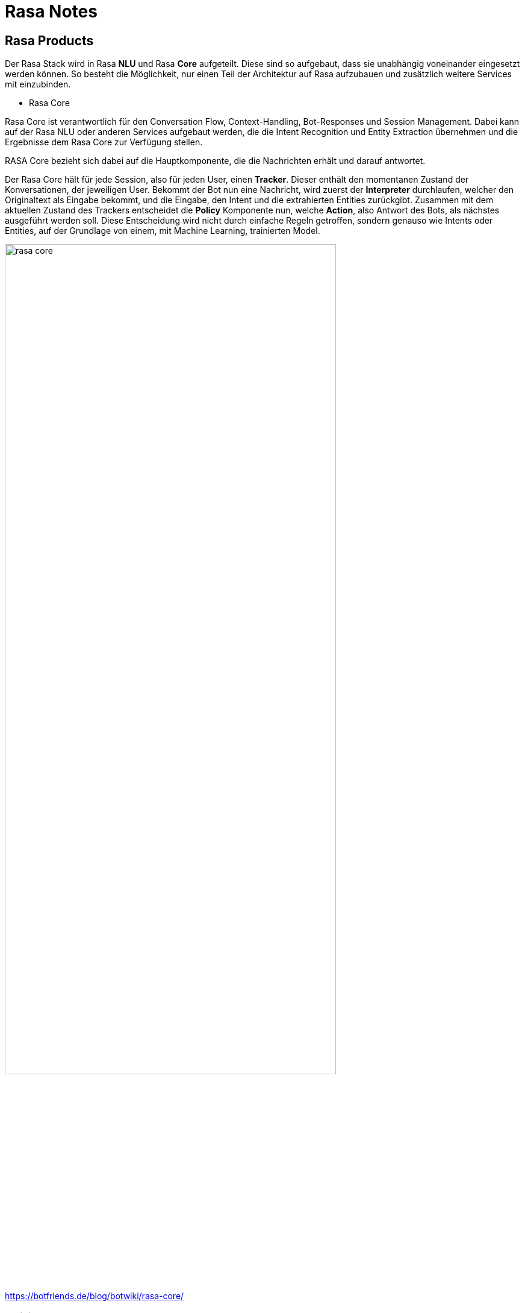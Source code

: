 ifndef::imagesdir[:imagesdir: ./images]

= Rasa Notes

== Rasa Products

Der Rasa Stack wird in Rasa *NLU* und Rasa *Core* aufgeteilt. Diese sind so aufgebaut, dass sie unabhängig voneinander eingesetzt werden können. So besteht die Möglichkeit, nur einen Teil der Architektur auf Rasa aufzubauen und zusätzlich weitere Services mit einzubinden.

* Rasa Core

Rasa Core ist verantwortlich für den Conversation Flow, Context-Handling, Bot-Responses und Session Management. Dabei kann auf der Rasa NLU oder anderen Services aufgebaut werden, die die Intent Recognition und Entity Extraction übernehmen und die Ergebnisse dem Rasa Core zur Verfügung stellen.

RASA Core bezieht sich dabei auf die Hauptkomponente, die die Nachrichten erhält und darauf antwortet.

Der Rasa Core hält für jede Session, also für jeden User, einen *Tracker*. Dieser enthält den momentanen Zustand der Konversationen, der jeweiligen User. Bekommt der Bot nun eine Nachricht, wird zuerst der *Interpreter* durchlaufen, welcher den Originaltext als Eingabe bekommt, und die Eingabe, den Intent und die extrahierten Entities zurückgibt. Zusammen mit dem aktuellen Zustand des Trackers entscheidet die *Policy* Komponente nun, welche *Action*, also Antwort des Bots, als nächstes ausgeführt werden soll. Diese Entscheidung wird nicht durch einfache Regeln getroffen, sondern genauso wie Intents oder Entities, auf der Grundlage von einem, mit Machine Learning, trainierten Model.

ifdef::backend-html5,backend-revealjs[image:rasa-core.png[width=80%]]

https://botfriends.de/blog/botwiki/rasa-core/

=== Policies

Der Assistent benützt Policies um zu entscheiden, welche Action als nächstes ausgeführt werden soll. Es gibt machine-learning und rule-based policies.

Hierbei kann man die Policies beispielsweise ändern. Dies macht man in der `config.yml` Datei.

https://rasa.com/docs/rasa/policies/

Bei den Policies gibt es unterschiedliche Priorities, die dann zum Einsatz kommen, wenn mehrere Policies dieselbe Confidence vorhergesagt haben.

https://rasa.com/docs/rasa/policies#policy-priority

==== TED Policy

Die TED Policy steht für Transformer Embedding Dialogue Policy und wird meistens standardmäßig verwendet.

Bei jedem Dialog bekommt die TED Policy drei Informationen als Input. Die Message des Users, die vorherige Action die vorhergesagt wurde und Slots und aktive Forms. Dann werden diese in den Dialogue Transformer Encoder gepackt und anschließend werden sogenannte Dense Layer verwendet. Danach wird die Ähnlichkeit zwischen den System Actions und dem Dialogue Embedding berechnet und zum Schluss werden noch CRF Algorithmen verwendet, um Entities zu erkennen.

https://rasa.com/docs/rasa/policies#ted-policy

* Rasa NLU

Rasa NLU hat grundsätzlich zwei Hauptaufgaben.

Zum einen wäre da die *Intent Recognition* und die *Entity Recognition*.

Die Intent Recognition, ist die Erkennung der Nutzer-Absichten. Dazu muss die NLU mit ausreichend Utterances, also Responses trainiert werden. Dabei gibt die NLU alle zugehörigen Intents geordnet nach dem Confidence Score zurück. Rasa verfügt demnach über ein Multi Intent Matching.

Außerdem gibt es noch die Entity Recognition, die dafür zuständig ist Entities, also wichtige Informationen, aus natürlicher Sprache zu extrahieren.

ifdef::backend-html5,backend-revealjs[image:rasa_nlu.png[]]

https://botfriends.de/blog/botwiki/rasa-nlu/

Der Aufbau der NLU ist vollständig konfigurierbar mithilfe der sogenannten *Pipeline*.

== NLU Pipeline

Rasa Open Source bietet bei der Initialisierung des Projekts eine Standard-NLU-Konfiguration.

In Rasa Open Source werden eingehende Nachrichten von einer Reihe von Komponenten verarbeitet. Diese Komponenten werden nacheinander in einer sogenannten Processing Pipeline ausgeführt, die im `config.yml` File definiert ist. Wenn man eine NLU-Pipeline auswählt, kann man allerdings sein Model anpassen und an das Dataset verfeinern.

Auf diesem Bild sind alle Komponenten und der Lifecycle zu sehen:

ifdef::backend-html5,backend-revealjs[image:component-lifecycle.png[]]
https://rasa.com/docs/rasa/tuning-your-model

Bevor die erste Komponente mit der Create-Funktion erstellt wird, wird ein sogenannter Kontext erstellt (der nichts anderes als ein Python-dict ist). Dieser Kontext wird verwendet, um Informationen zwischen den Komponenten zu übergeben. Beispielsweise kann eine Komponente Merkmalsvektoren für die Trainingsdaten berechnen, diese im Kontext speichern und eine andere Komponente kann diese Merkmalsvektoren aus dem Kontext abrufen und eine Intent Klassifikation durchführen.

Zunächst wird der Kontext mit allen Konfigurationswerten gefüllt, die Pfeile im Bild zeigen die Aufrufreihenfolge und visualisieren den Pfad des übergebenen Kontexts. Nachdem alle Komponenten trainiert und beibehalten wurden, wird das finale context dictionary verwendet, um die Metadaten des Models beizubehalten.

http://35.196.60.7/docs/nlu/0.14.4/choosing_pipeline/#component-lifecycle

ifdef::backend-html5,backend-revealjs[image:pipeline.png[]]
https://www.udemy.com/course/learn-to-build-incredible-ai-chatbots-using-rasa/

=== Arten von NLU Pipelines

Es gibt verschiedene bereits konfigurierte Pipelines.

Grundsätzlich ist zwischen Pipelines zu unterscheiden, indem man sich informiert, ob sie `pre-trained word vectors` verwenden oder nicht.

==== Beispiele für Pipelines mit pre-trained word vectors

Der Vorteil von Pipelines, die pre-trained word vectors verwendet ist, dass diese bereits aus der jeweiligen Sprache word vectors besitzen. Somit weiß das Model beispielsweise, dass Äpfel und Birnen ähnlich sind ohne, dass dies in den Intents irgendwo spezifiert werden muss.


[source,]
----
language: "de"

pipeline: "spacy_sklearn"
----

Die SpaCy Pipeline verwendet pre-trained word vectors von GloVe oder fastText.

Es gibt außerdem auch noch Pipelines von `MITIE`. Diese verwendet `MITIE` als Source für die word vectors. Ein Vorteil von MITIE ist, dass man hier auch seine eigenen word vectors trainieren kann, indem man einen Corpus von Wikipedia oder ähnlichen Seiten verwendet. Allerdings wird MITIE meistens nicht empfohlen und es könnte auch sein, dass MITIE demnächstet deprecated sein wird.

[source,]
----
language: "de"

pipeline: "mitie_sklearn"
----

==== Beispiele für Pipelines ohne pre-trained word vectors

Der Vorteil von Pipelines ohne pre-trained word vectors ist, dass diese speziell auf den Fachbereich angepasst sind, für den man den Chatbot entwickelt.

Als Beispiel kann man die Wörter "balance" und "symmetry" aus dem Englischen sehen. Diese Wörter sind eng miteinander verwandt. Allerdings kann im Kontext von Banken das Wort "balance" auch mit "cash" verwandt sein. Bei einem pre-trained Model würden diese Wortvektoren nicht nah aneinander liegen, aber wenn man einen Chatbot hat der nur Intents besitzt, die mit Banken und Rechnungswesen zu tun haben, werden diese zwei Wörter "balance" und "cash" ohne pre-trained word vectors als ähnlich erkannt werden.

Außerdem benutzen diese Pipelines kein sprach-spezifisches Model und somit kann man sie in allen Sprachen verwenden, die tokenisiert werden kann.


[source,]
----
language: "de"

pipeline: "tensorflow_embedding"
----

Der Bag-of-word-vectors Ansatz ist zwar sehr gut aber leider auch nicht perfekt. Ein Problem davon ist, dass er oftmals keine fachspezifischen Begriffe kennt und außerdem können Typos nicht als Wortvektoren gelernt werden. Außerdem ist das Problem bei pre-trained word vectors, dass zehntausende Vektoren gespeichert werden, die vermutlich nie verwendet werden.

Mit dem Tensorflow-Embedding macht man im Grunde genommen genau das Gegenteil. Diese Pipeline verwendet keine pre-trained vectors und sollte mit jeder Sprache verwendet werden können. Diese Pipeline lernt Embeddings für die Intents und für die Wörter und die Embeddings werden verwendet um die Ähnlichkeit zwischen dem Input und den Intents zu ermitteln.

https://medium.com/rasa-blog/supervised-word-vectors-from-scratch-in-rasa-nlu-6daf794efcd8

http://35.196.60.7/docs/nlu/0.14.4/choosing_pipeline/

Alle Komponenten der Pipeline können hier eingesehen werden:

https://rasa.com/docs/rasa/components

https://rasahq.github.io/rasa-nlu-examples/

=== DIETClassifier

DIET steht für "Dual Intent and Entity Transformer" der Name ist schon relativ vielsagend, DIET kann Intents klassifizieren und Entities erkennen.

Was bedeutet eigentlich Klassifizieren und was macht ein "Classifier" überhaupt?

ifdef::backend-html5,backend-revealjs[image:classifiers.png[]]

Ein Classifier nimmt den User Input und findet den passenden Intent aus unserem NLU.yml file dazu, ohne DIET würde man noch einen Entity Extractor brauchen, der aus dem Input Entities extrahiert jedoch kann DIET dies auch.

In dem Beispiel vom Bild oben würden wir dank DIET wissen wie der Intent lautet und das der Name Vincet

=== FallbackClassifier

Den `FallbackClassifier` verwendet man um mit Nachrichten umzugehen, bei denen nur eine sehr niedrige Confidence vorhergesagt wurde. In diesem Fall wird dann ein Intent mit dem Namen `nlu_fallback` vorhergesagt, welchen man dann behandeln kann und beispielsweise als Antwort immer definiert, dass der User seine Nachricht neu formulieren soll.

Die Confidence wird hierbei auf den Wert gesetzt welcher im `Threshold` angegeben wird.

[source,]
----
pipeline:
- name: FallbackClassifier
  threshold: 0.7
----

https://rasa.com/docs/rasa/fallback-handoff/#nlu-fallback

https://rasa.com/docs/rasa/components#fallbackclassifier

=== CRFEntityExtractor

ifdef::backend-html5,backend-revealjs[image:extractor.PNG[]]

=== Policy
Eine Policy sind die Techniken die beachtet werden wie der Bot dem User antwortet.

ifdef::backend-html5,backend-revealjs[image:policy.PNG[]]

Falls mehrere policies eine Antwort mit derselben Genauigkeit hätten, wird nach der Priorität die Antwort gewählt:

ifdef::backend-html5,backend-revealjs[image:policyPriority.PNG[]]


==== Rule Policy

Wenn man das rule.yml file und die rules die daran stehen benutzen will, muss man die Rule Policy bei den policies einstellen diese ist jedoch sowieso standard mäßig an

ifdef::backend-html5,backend-revealjs[image:rule.PNG[]]

==== TED Policy

Die TED Policy ist eine ML Policy die sich vorhergehende Aktionen ansieht, um die nächste Antwort zu bestimmen

ifdef::backend-html5,backend-revealjs[image:ted.PNG[]]

=== Comparing NLU Pipelines

You can compare two NLU pipelines by using this command

[source,]
----
rasa test nlu --nlu data/nlu.yml --config config_1.yml config_2.yml
----

There are two parts:

* Training

This module allows you to train models on your own data. Having your own data to train allows you to develop a NLU that is business specific.

* Server

This module serves as the training model to the chatbot. It can be hosted as an API service and runs at the back end.

The message is basically handled at two stages: one at the Core
module, which manages the conversation, and one at the NLU module,
which provides the essential language services.

ifdef::backend-html5,backend-revealjs[image:rasa-core-nlu.png[width=80%]]

**Singh, Abhishek, Ramasubramanian, Karthik, Shivam, Shrey**: Building an Enterprise Chatbot
Work with Protected Enterprise Data Using Open Source Frameworks **ISBN**: https://isbnsearch.org/isbn/9781484250341[978-1-4842-5034-1]

https://botfriends.de/blog/botwiki/rasa/

https://botfriends.de/blog/botwiki/rasa-nlu/

=== Rasa Open Source

=== Rasa Enterprise

=== Rasa X


== Installation

. Create your directory
. Install Python
. Create a virtual environment (optional but recommended)
. Install Rasa Open Source

[source,]
----
sudo apt update
sudo apt install python3-dev python3-pip python3-venv
----

Create a virtual environment (optional but recommended)

[source,]
----
python3 -m venv ./venv
source ./venv/bin/activate
----

Install Rasa Open Source

[source,]
----
pip3 install -U pip
pip3 install rasa
----

Um nun zu festzustellen, ob Rasa installiert ist kann man zum Beispiel `--version` nutzen um die installierten Version von `Rasa`, `Rasa SDK`, `Rasa X` und `Python` zu sehen.

[source,]
----
rasa --help
rasa --version

# zum Beispiel
Rasa Version      :         2.8.3
Minimum Compatible Version: 2.8.0
Rasa SDK Version  :         2.8.1
Rasa X Version    :         0.39.3
Python Version    :         3.8.8
Operating System  :         Linux-5.11.0-36-generic-x86_64-with-glibc2.10
Python Path       :         /home/lukas/anaconda3/bin/python
----

=== Additional Dependencies

Man kann bei Rasa auch andere Machine Learning Algorithmen, wie `spaCy` oder `MITIE` verwenden. Um diese zu installieren, verwendet man folgende Befehle:

- SpaCy

[source,]
----
pip3 install rasa[spacy]
python3 -m spacy download de_core_web_md
----

- MITIE

[source,]
----
pip3 install git+https://github.com/mit-nlp/MITIE.git
pip3 install rasa[mitie]
----

Oder um alle Dependencies zu installieren kann man auch optional folgenden Befehl verwenden:

[source,]
----
pip3 install rasa[full]
----

=== Conda

Conda ist ein Open-Source-Paketmanager der sowohl auf Windows, macOS und Linux läuft. Außerdem ist Conda auch ein environment manager mit dem man leicht environments erzeugen und wechseln kann, wenn man beispielsweise für eine bestimmte Anwendung eine andere Version eines Packages braucht.

In diesem Fall wurde Conda verwendet, da es beim Trainieren von Rasa Probleme und folgende Fehlermeldung beim Starten gab und ein möglicher Lösungsansatz dafür ist, dass man statt `pip` Conda verwendet.

[source,]
----
...
AttributeError: module ‘tensorflow.python.keras.engine.training’ has no attribute ‘enable_multi_worker’
----

https://forum.rasa.com/t/module-tensorflow-python-keras-engine-training-has-no-attribute-enable-multi-worker/41502

==== Installation

Falls man nach der Installation von Conda immer noch folgende Fehlermeldung bekommt, muss man noch Conda zum Path hinzufügen.

[source,]
----
conda: command not found
----

Dies macht man folgendermaßen:

[source,]
----
export PATH="/home/username/anaconda3/bin/:$PATH"
----

https://stackoverflow.com/questions/35246386/conda-command-not-found

==== Environment erstellen

Um ein Environment zu erstellen, müssen folgende Befehle ausgeführt werden:

[source,]
----
conda create --name rasa_env python=3.7
conda activate rasa_env
----

https://conda.io/projects/conda/en/latest/user-guide/tasks/manage-environments.html

Anschließend müssen Rasa und alle gewünschten Packages installiert werden.

Zum Beispiel Rasa X mit dem folgendem Befehl:

[source,]
----
pip install --use-deprecated=legacy-resolver rasa-x --extra-index-url https://pypi.rasa.com/simple
----

In diesem Fall wird die alte Logik von pip verwendet, da die Installation mit `pip 21` stecken bleibt.

== Create the project

- To initalize to project you need to run

[source,]
----
rasa init
----

ifdef::backend-html5,backend-revealjs[image:rasa_init.png[]]

You can also use Docker for this. The only difference with this is that you'll be running Rasa inside a Docker container.

[source,]
----
docker run -v $(pwd):/app rasa/rasa:2.8.0-full init --no-prompt
----

- After that you can open the project in your preferred IDE.

- To start a server with your trained model you use

[source,]
----
rasa run
----

== Train your bot

=== Add new intents

Intents are stored in the `data/nlu.md` file.
The syntax to create a new intent is as following:

[source,]
----
## intent:<intent name>
- <phrase 1>
- <phrase 2>
- <phrase 3>
----

If you're using a newer version of Rasa you'll have a `nlu.yml` file insead

[source,]
----
- intent: <intent name>
  examples: |
    - <phrase 1>
    - <phrase 2>
    - <phrase 3>
----

Now to identify these new intents you have to add them to the list found
in your `domain.yml` file.

[source,]
----
intents:
  - greet
  - goodbye
  - affirm
  - deny
  - mood_great
  - mood_unhappy
  - bot_challenge
  - <your newly created intent>
  ...
----

=== Add responses

To add responses the chatbot should give go to the `domain.yml` file. 
The syntax for adding a new response looks like this:

[source,]
----
responses:
  utter_greet:
  - text: "Hey! How are you?"
  
  utter_<name of your response>:
  - text: "<text>"
    image: "<img link>"
  ...
----

=== Create stories

To use your created intents and responses you have to define so-called 
`stories` in your `data/stories.yml` file.

The syntax for markdown looks like this:

[source,]
----
## <name of your story>
* <name of the intent that is triggered>
  - <response that should be provided>
----

And this is the syntax for yml files:

[source,]
----
- story: <name of your story>
  steps:
    - intent: <name of the intent that is triggered>
    - action: <response that should be provided>
    - intent: <name of the intent that is triggered>
    - action: <response that should be provided>
    ...
----

=== Run your new stories

Um zu überprüfen ob alles richtig gemacht wurde kann man den Befehl `validate` nützen, welcher angibt ob es irgendwelche Fehler im Projekt gibt.

[source,]
----
rasa data validate
----

Um das neue Model zu nutzen muss man dieses zuerst neu trainieren. Dies ermöglicht es dem Model alle neuen Dinge, die wir gerade implementiert im `data/stories.yml` und `domain.yml` File zu lernen.

Um sein Model zu trainieren benützt man folgenden Befehl:

[source,]
----
rasa train
----

Um alle Optionen und Flags für den Trainingscommand zu erfahren kann man sich `--help` zur Hilfe nehmen.

[source,]
----
rasa train --help
----

Danach kann man den Server starten und eine neue Chat-Session starten, indem man den `rasa shell` nützt.

[source,]
----
rasa shell
----

Now you can start asking your bot your new defined questions. Keep in mind that the text doesn't have to be exactly like you wrote it and that the assistant will still be able to recognize it even with a few differences.

ifdef::backend-html5,backend-revealjs[image:rasa_shell.png[]]

=== Andere CLI Befehle

Um eine interaktive Lernsession mit dem Bot zu starten, verwendet man den Befehl `rasa interactive`. Dabei wird einem in der Konsole ständig angezeigt, wie der Bot nun reagieren würde und man kann ihm direkt Feedback geben, ob die folgende Aktion richtig oder falsch ist.

[source,]
----
rasa interactive
----

ifdef::backend-html5,backend-revealjs[image:rasa-interactive.png[]]

== Komponenten

=== Intents

`Intents` sind die Absichten hinter der Nachricht des Benutzers. Als Intents werden also alle möglichen Beispielssätze definiert, die
ein Benutzer sagen könnte um eine bestimmte Absicht auszudrücken.

`Intents` werden in dem `nlu.yml` File wie folgt angegeben:

[source,]
----
## intent:<intent name>
- <phrase 1>
- <phrase 2>
- <phrase 3>
----

=== Responses

`Responses` sind die Antworten, die vom Bot gegeben werden, wenn ein bestimmter `Intent` erkannt wurde.

`Responses` fügt man in seinem `domain.yml` File wie folgt ein:

[source,]
----
responses:
  utter_greet:
  - text: "Hey! How are you?"

  utter_<name of your response>:
  - text: "<text>"
    image: "<img link>"
  ...
----

=== Slots

Slots are the bot's memory. They are key-value pairs and can be used to store information the user provided, similar to entities, like locations or information about the outside world.

In this example we are using slots for a form. 

The syntax for creating a slot inside the `domain.yml` file is as follows:

[source,]
----
slots:
  slot_name: <slot name>
    type: <type>
----

=== Entities

Entities are structured pieces of information inside a user message like for example a location or a job or a name.

In your `domain.yml` file you write:

[source,]
----
entities:
  - <entity name>
  - <entity name>
----

Um die Entities in den Intents anzugeben, verwendet man folgende Syntax:

[source,]
----
Hallo mein Name ist [Lukas](name).
Ich hätte gerne eine [große](size) [Pizza](meal)
----

==== Entity Roles

Um die Entities in den Intents anzugeben, verwendet man folgende Syntax:

[source,]
Entity Roles können sinnvoll in manchen Szenarien sein. Zum Beispiel bei folgendem Satz:

[source,]
----
Buche einen Flug von [Linz](city) nach [London](city).
----

In diesem Fall sind sowohl `Linz` als auch `London` zwar richtig gekennzeichnet als `city` Entity, allerdings reicht
diese Information noch nicht aus, damit der Chatbot richtig reagieren kann.

Hierbei wäre es praktisch, wenn man noch angibt, welche dieser zwei Städte das Ziel und welche der Abflugsort ist.

Um die Entities in den Intents anzugeben, verwendet man folgende Syntax:

[source,]
Dies macht man mit `Entity Roles`.

==== Entity Groups

`Entity Groups` können genutzt werden, wenn man Entites miteinander gruppieren möchte.

Dies kann zum Beispiel hier sinnvoll sein:

[source,]
----
Ich hätte gerne eine große [Pizza](meal) mit [Pilzen](topping) und eine [Salami](topping) [Pizza](meal).
----

Bei der Gruppe muss hier erkannt werden, welche zwei Entites zusammen gehören:

[source,]
----
Ich hätte gerne eine große [Pizza](meal) mit [Pilzen](topping) und eine [Salami](topping) [Pizza](meal).
Group 1: [Pizza](meal) [Pilzen](topping)
Group 2: [Salami](topping) [Pizza](meal)
----

==== Nutzung von Entity Roles und Entity Groups

TIP: Um diese Features nutzen zu können muss in der `Pipeline` entweder der `CRFEntityExtractor` oder der `DIETClassifier`
verwendet werden, da diese als einzige Entity Extractors role und group labels erkennen können.

Man kann entweder ein `Form` verwenden oder eine `Custom Action` machen um `Entity Roles` und `Entity Groups` zu verwenden.

https://rasa.com/blog/introducing-entity-roles-and-groups/

=== Actions

Es gibt 2 verschiedene Arten von Messages:

1. Static Messages: Diese sind unabhängig vom User Input und benötigen keinen Action Server
2. Dynamic Messages: Diese sind abhängig vom User Input und benötigen einen Action Server

Der <<rasa_action_server>> führt sogenannte Custom Actions für einen Rasa Open Source Conversation assistent aus.

Wenn dein Assistant eine gewisse Custom Action vorhersagt, sendet der Rasa Server einen POST request an den Actionserver mit einer JSON Payload mit dem Namen der vorhergesagten Action, der Conversation ID, den Inhalten des Trackers und den Inhalten der Domain.

=== Forms

Um mehrere Informationen von einem Benutzer zu bekommen eignen sich Forms.

TIP: Um Forms zu verwenden, muss die `RulePolicy` in der Policy Konfiguration eingetragen sein.

Um ein Formular hinzuzufügen, muss man dies in der `forms` Section in dem `domain.yml` File angeben.

[source,]
----
forms:
  restaurant_form:
    required_slots:
        cuisine:
          - type: from_entity
            entity: cuisine
        num_people:
          - type: from_entity
            entity: number
----

https://rasa.com/docs/rasa/forms/

=== Synonyms

Mithilfe von Synonymen kann man extrahierten Entities einen anderen Wert geben, als sie eigentlich vorher hatten, wenn diese
in der Bedeutung gleich sind. Wenn man also mit verschiedenen Wörtern dasselbe meint, kann man sich `Synonyms` zur Hilfe nehmen.

Ein Beispiel dafür wäre Folgendes:
----
nlu:
- synonym: credit
  examples: |
    - credit card account
    - credit account
----

https://rasa.com/docs/rasa/nlu-training-data/#synonyms

=== Rules

Rules werden angegeben um kleine Teile von Unterhaltungen anzugeben, die immer wieder gleich behandelt werden sollen.

Rules sollten allerdings nicht allzu häufig verwendet werden, weil man nie alle Konversationen vorhersagen kann.

TIP: Um Rules zu verwenden, muss die `RulePolicy` in der Policy Konfiguration eingetragen sein.

Um eine Rule zu verwenden, schreibt man folgendes in sein `rules.yml` File:

----
rules:

- rule: Say `hello` whenever the user sends a message with intent `greet`
  steps:
  - intent: greet
  - action: utter_greet
----

https://rasa.com/docs/rasa/rules

== Rasa Action Server [[rasa_action_server]]

Es gibt 2 verschiedene Arten von Messages:

1. Static Messages: Diese sind unabhängig vom User Input und benötigen keinen Action Server
2. Dynamic Messages: Diese sind abhängig vom User Input und benötigen einen Action Server

Der Rasa Actionserver führt sogenannte Custom Actions für einen Rasa Open Source Conversation assistent aus.

Wenn dein Assistant eine gewisse Custom Action vorhersagt, sendet der Rasa Server einen POST request an den Actionserver mit einer JSON Payload mit dem Namen der vorhergesagten Action, der Conversation ID, den Inhalten des Trackers und den Inhalten der Domain.

=== Running the Rasa SDK Action Server

Es gibt zwei verschiedene Arten, um den Actionserver zu starten. Diese sind abhängig davon, ob man `rasa` installiert hat oder nicht.

Wenn man rasa installiert hat, kann man folgenden Befehl nützen:

[source,]
----
rasa run actions
----

Oder sonst sollte man folgenden Befehl benützen:

[source,]
----
python -m rasa_sdk --actions actions
----

We are now running two servers, one for `Rasa Open Source` and the `Rasa Action Server`.

== Airtable

For the tutorial `Rasa for Beginners` on Udemy we used a template for an Airtable workspace.

You need to define three keys when working with Airtable. 

The `API_KEY` which is obtained on your `/account` page.

ifdef::backend-html5,backend-revealjs[image:api_key.png[width=80%]]

Your `BASE_ID` which you when you're in your `API Docs`. And the 
`TABLE_NAME` which you'll also get there.

image::images/base_id.png[]

Now export your keys in a `.env.sh` and `.env` file.

Note that the `TABLE_NAME` uses HTML to encode the name and `%20` is for the space character.

[source,]
----
export AIRTABLE_API_KEY=key***
export BASE_ID=app***
export TABLE_NAME=Table%201
----

To keep our credentials separate from other code we'll use `python-dotenv`. You install it through:

[source,]
----
pip install python-dotenv
----

Now to run the action server you use:

[source,]
----
rasa run actions
----

And in another terminal you start `Rasa Open Source` through:

[source,]
----
rasa shell
----

Now after you've taken part in the survey a new line in your Airtable will be inserted

ifdef::backend-html5,backend-revealjs[image:airtable-new.png[]]

== Twilio

=== Ngrok

To connect to Twilio we'll have to use this tool, which simulates hosting a system to a server. It creates a tunnel URL.

To install Ngrok use:

[source,]
----
sudo snap install ngrok
----

After that connect Ngrok to your account through

[source,]
----
ngrok auththoken <your token>
----

Then you can use Ngrok to create a tunnel for you. In this case
we want it for the `http port 5005`.

Note that this URL is only temporary and you always have to restart it when you want to use it.

[source,]
----
ngrok http 5005
----

In the `Rasa for beginners` course we connect to Twilio, which provides developer-friendly APIs for text messages.

At first you have to register for an account.

In your `credentials.yml` file you can now save the data of Twilio.

[source,]
----
twilio:
  account_sid: "<your SID>"
  auth_token: "<your token>"
  twilio_number: "<your twilio number>"
----

Now you need to restart Rasa through 

[source,]
----
rasa run
----

Also Ngrok should be running and you have to insert your URL
into Twilio.

ifdef::backend-html5,backend-revealjs[image:twilio-ngrok.png[]]

Now you can chat with your assistant via SMS.

ifdef::backend-html5,backend-revealjs[image:chat-twilio.jpeg[width=30%]]

ifdef::backend-html5,backend-revealjs[image:chat-info.jpeg[width=30%]]

== Conversation-Driven Development CDD

Conversation-Driven Development is the process of listening to your users and using those insights to improve your AI assistant. 

The way we wrote phrases that the user might come up with doesn't 
connect to the real world. People are different in the way that
they phrase something based on their age, background and other factors.

Also there's the "curse of knowledge" which means that we know our
application well and we know how to phrase something in order
to get the correct answer but other people don't have that. 
So in other words we can't imagine how an user who doesn't know
something might use the bot.

It is really important that you test your application with real
world people even though it might feel uncomfortable at first.

There are 6 factors of CDD:

1. Share
2. Review
3. Annotate
4. Test
5. Track
6. Fix


== Rasa X

- Layers on top of Rasa Open Source and helps you build a better assistant
- Can be deployed anywhere, so your training data stays secure and proprietary
- Runs in the browser
- Let's you talk to your bot
- Helps to correct model predictions
- Share your application with test users
- Review conversations
- Annotate user messages


In the process of `Deployment` you expose your application to a
server rather than still using it locally. 


=== Installation

Es gibt verschieden Arten, um Rasa X zu installieren.

==== Local Mode

Um Rasa X lokal zu installieren, verwendet man folgenden Befehl:

[source,]
----
pip3 install rasa-x --extra-index-url https://pypi.rasa.com/simple
----

==== Troubleshooting

Dies kann allerdings zu Problemen führen, bei denen die Installation stockt und nie beendet wird. Dies liegt daran, dass in pip 20.3 obenstehendes nicht funktioniert. Man kann also entweder eine ältere Version verwenden oder einstellen, dass noch die alte Logik verwenden sollte.

[source,]
----
INFO: pip is looking at multiple versions of sniffio to determine which version is compatible with other requirements. This could take a while.
----

https://forum.rasa.com/t/rasa-x-install-stucked/39640

https://stackoverflow.com/questions/65806524/pip-install-rasa-x-takes-forever/65812957#65812957

Außerdem kann es immer noch zu Problemen mit den Versionen der verschiedenen Packages und Rasa X kommen. In folgenden Links werden Beispiele dafür und die Lösungen für diese Probleme geschildert.

https://forum.rasa.com/t/rasa-x-dont-work/46931/9

https://forum.rasa.com/t/rasa-x-0-23-0-error-in-endpoints-yml/21744/4

Um Rasa X nun zu starten, verwendet man folgenden Befehl:

[source,]
----
rasa x
----

Dieser öffnet einen Browser Tab unter der Adresse `http://localhost:5002`.

==== Mit Docker Compose

Rasa stellt zwei verschiedene Anleitungen zur Verfügung, um Rasa X auf einem Server als Set von Docker Containern zu erstellen. 

1. Mithilfe eines Install Scripts 

https://rasa.com/docs/rasa-x/installation-and-setup/install/docker-compose/#docker-compose-install-script

2. Manuell

https://rasa.com/docs/rasa-x/installation-and-setup/install/docker-compose/#docker-compose-manual-install

https://forum.rasa.com/t/rasa-x-production-server-is-giving-error-as-could-not-launch-runtime/38058

https://rasa.com/docs/rasa-x/changelog/compatibility-matrix/

https://forum.rasa.com/t/i-cant-login-to-rasa-x/31726/8

https://stackoverflow.com/questions/64678048/getting-error-when-set-rasa-x-admin-password-with-default-command

https://rasa.com/docs/rasa-x/changelog/rasa-x-changelog

https://rasa.com/docs/rasa/changelog

=== Production

In Rasa X kann man seinen Bot mit Gästebenutzern teilen, die dann mit dem Bot chatten können und so bei der Verbesserung einen wichtigen Teil beitragen können.

Dafür klickt man auf den Share-Button und gibt dann einen Namen und eine Beschreibung ein.

ifdef::backend-html5,backend-revealjs[image:share-bot.png[width=80%]]

Dieser Link funktioniert allerdings nur lokal und verweist auf den `localhost`

==== Ngrok

Dafür kann man `Ngrok` beispielsweise verwenden.

[source,]
----
ngrok http 5002
----

== Troubleshooting

=== Port 5005 already in use

If you're having trouble with `rasa init` because the port `5005` is already in use try to find the process, that is listening on this port, and kill it for example like this:

[source,]
----
lsof -i -P -n | grep LISTEN
kill <id of process>
----

ifdef::backend-html5,backend-revealjs[image:kill_process.png[]]

=== Rasa: command not found

This could be because pip, pip3 and pip3.8 are all installed in `/home/user/.local/bin` which is not in the PATH. In order to fix this you have to export this path to to the path variable.

[source,]
----
export PATH="$HOME/.local/bin:$PATH"
----

== Links

Links used for this documentation are:

https://www.udemy.com/course/rasa-for-beginners/

https://blog.rasa.com/conversation-driven-development-a-better-approach-to-building-ai-assistants/

https://rasa.com/docs/rasa/

https://rasa.com/docs/rasa/docker/building-in-docker/

https://rasa.com/docs/rasa/tuning-your-model

https://rasa.com/docs/rasa/components

https://rasahq.github.io/rasa-nlu-examples/

Singh, Abhishek, Ramasubramanian, Karthik, Shivam, Shrey: Building an Enterprise Chatbot
Work with Protected Enterprise Data Using Open Source Frameworks **ISBN**: [978-1-4842-5034-1]

https://forum.rasa.com/t/module-tensorflow-python-keras-engine-training-has-no-attribute-enable-multi-worker/41502

https://www.udemy.com/course/learn-to-build-incredible-ai-chatbots-using-rasa/
